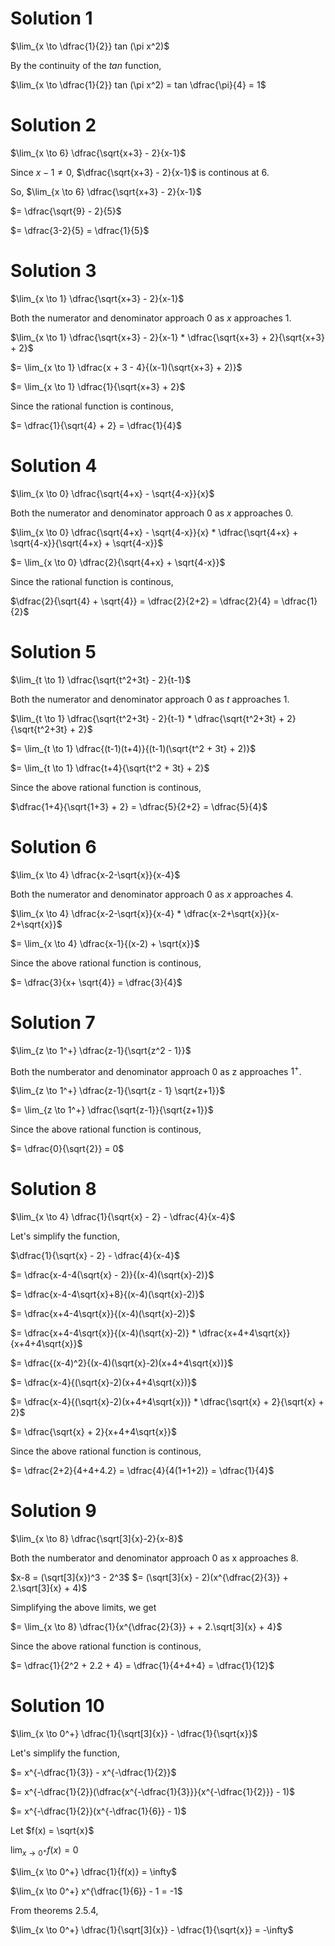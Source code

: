 #+LATEX_HEADER_EXTRA: \usepackage{indentfirst}
#+LATEX_HEADER_EXTRA: \usepackage{amsmath}

* Solution 1

$\lim_{x \to \dfrac{1}{2}} tan (\pi x^2)$

By the continuity of the $tan$ function,

$\lim_{x \to \dfrac{1}{2}} tan (\pi x^2) = tan \dfrac{\pi}{4} = 1$

* Solution 2

$\lim_{x \to 6} \dfrac{\sqrt{x+3} - 2}{x-1}$

Since $x - 1 \neq 0$, $\dfrac{\sqrt{x+3} - 2}{x-1}$ is continous at $6$.

So, $\lim_{x \to 6} \dfrac{\sqrt{x+3} - 2}{x-1}$

$= \dfrac{\sqrt{9} - 2}{5}$

$= \dfrac{3-2}{5} = \dfrac{1}{5}$

* Solution 3

$\lim_{x \to 1} \dfrac{\sqrt{x+3} - 2}{x-1}$

Both the numerator and denominator approach $0$ as $x$ approaches $1$.

$\lim_{x \to 1} \dfrac{\sqrt{x+3} - 2}{x-1} * \dfrac{\sqrt{x+3} + 2}{\sqrt{x+3} + 2}$

$= \lim_{x \to 1} \dfrac{x + 3 - 4}{(x-1)(\sqrt{x+3} + 2)}$

$= \lim_{x \to 1} \dfrac{1}{\sqrt{x+3} + 2}$

Since the rational function is continous,

$= \dfrac{1}{\sqrt{4} + 2} = \dfrac{1}{4}$

* Solution 4

$\lim_{x \to 0} \dfrac{\sqrt{4+x} - \sqrt{4-x}}{x}$

Both the numerator and denominator approach $0$ as $x$ approaches $0$.  

$\lim_{x \to 0} \dfrac{\sqrt{4+x} - \sqrt{4-x}}{x} * \dfrac{\sqrt{4+x} + \sqrt{4-x}}{\sqrt{4+x} + \sqrt{4-x}}$

$= \lim_{x \to 0} \dfrac{2}{\sqrt{4+x} + \sqrt{4-x}}$

Since the rational function is continous,

$\dfrac{2}{\sqrt{4} + \sqrt{4}} = \dfrac{2}{2+2} = \dfrac{2}{4} = \dfrac{1}{2}$

* Solution 5

$\lim_{t \to 1} \dfrac{\sqrt{t^2+3t} - 2}{t-1}$

Both the numerator and denominator approach $0$ as $t$ approaches $1$.  

$\lim_{t \to 1} \dfrac{\sqrt{t^2+3t} - 2}{t-1} * \dfrac{\sqrt{t^2+3t} + 2}{\sqrt{t^2+3t} + 2}$

$= \lim_{t \to 1} \dfrac{(t-1)(t+4)}{(t-1)(\sqrt{t^2 + 3t} + 2)}$

$= \lim_{t \to 1} \dfrac{t+4}{\sqrt{t^2 + 3t} + 2}$

Since the above rational function is continous,

$\dfrac{1+4}{\sqrt{1+3} + 2} = \dfrac{5}{2+2} = \dfrac{5}{4}$

* Solution 6

$\lim_{x \to 4} \dfrac{x-2-\sqrt{x}}{x-4}$

Both the numerator and denominator approach $0$ as $x$ approaches $4$.

$\lim_{x \to 4} \dfrac{x-2-\sqrt{x}}{x-4} * \dfrac{x-2+\sqrt{x}}{x-2+\sqrt{x}}$

$= \lim_{x \to 4} \dfrac{x-1}{(x-2) + \sqrt{x}}$

Since the above rational function is continous,

$= \dfrac{3}{x+ \sqrt{4}} = \dfrac{3}{4}$

* Solution 7

$\lim_{z \to 1^+} \dfrac{z-1}{\sqrt{z^2 - 1}}$

Both the numberator and denominator approach $0$ as z approaches $1^+$.

$\lim_{z \to 1^+} \dfrac{z-1}{\sqrt{z - 1} \sqrt{z+1}}$

$= \lim_{z \to 1^+} \dfrac{\sqrt{z-1}}{\sqrt{z+1}}$

Since the above rational function is continous,

$= \dfrac{0}{\sqrt{2}} = 0$

* Solution 8

$\lim_{x \to 4} \dfrac{1}{\sqrt{x} - 2} - \dfrac{4}{x-4}$

Let's simplify the function,

$\dfrac{1}{\sqrt{x} - 2} - \dfrac{4}{x-4}$

$= \dfrac{x-4-4(\sqrt{x} - 2)}{(x-4)(\sqrt{x}-2)}$

$= \dfrac{x-4-4\sqrt{x}+8}{(x-4)(\sqrt{x}-2)}$

$= \dfrac{x+4-4\sqrt{x}}{(x-4)(\sqrt{x}-2)}$

$= \dfrac{x+4-4\sqrt{x}}{(x-4)(\sqrt{x}-2)} * \dfrac{x+4+4\sqrt{x}}{x+4+4\sqrt{x}}$

$= \dfrac{(x-4)^2}{(x-4)(\sqrt{x}-2)(x+4+4\sqrt{x})}$

$= \dfrac{x-4}{(\sqrt{x}-2)(x+4+4\sqrt{x})}$

$= \dfrac{x-4}{(\sqrt{x}-2)(x+4+4\sqrt{x})} * \dfrac{\sqrt{x} + 2}{\sqrt{x} + 2}$

$= \dfrac{\sqrt{x} + 2}{x+4+4\sqrt{x}}$

Since the above rational function is continous,

$= \dfrac{2+2}{4+4+4.2} = \dfrac{4}{4(1+1+2)} = \dfrac{1}{4}$

* Solution 9

$\lim_{x \to 8} \dfrac{\sqrt[3]{x}-2}{x-8}$

Both the numberator and denominator approach $0$ as x approaches $8$.

$x-8 = (\sqrt[3]{x})^3 - 2^3$
$= (\sqrt[3]{x} - 2)(x^{\dfrac{2}{3}} + 2.\sqrt[3]{x} + 4)$

Simplifying the above limits, we get

$= \lim_{x \to 8} \dfrac{1}{x^{\dfrac{2}{3}} + + 2.\sqrt[3]{x} + 4}$

Since the above rational function is continous,

$= \dfrac{1}{2^2 + 2.2 + 4} = \dfrac{1}{4+4+4} = \dfrac{1}{12}$

* Solution 10

$\lim_{x \to 0^+} \dfrac{1}{\sqrt[3]{x}} - \dfrac{1}{\sqrt{x}}$

Let's simplify the function,

$= x^{-\dfrac{1}{3}} - x^{-\dfrac{1}{2}}$

$= x^{-\dfrac{1}{2}}(\dfrac{x^{-\dfrac{1}{3}}}{x^{-\dfrac{1}{2}}} - 1)$

$= x^{-\dfrac{1}{2}}(x^{-\dfrac{1}{6}} - 1)$

Let $f(x) = \sqrt{x}$

$\lim_{x \to 0^+} f(x) = 0$

$\lim_{x \to 0^+} \dfrac{1}{f(x)} = \infty$

$\lim_{x \to 0^+} x^{\dfrac{1}{6}} - 1 = -1$

From theorems 2.5.4,

$\lim_{x \to 0^+} \dfrac{1}{\sqrt[3]{x}} - \dfrac{1}{\sqrt{x}} = -\infty$
